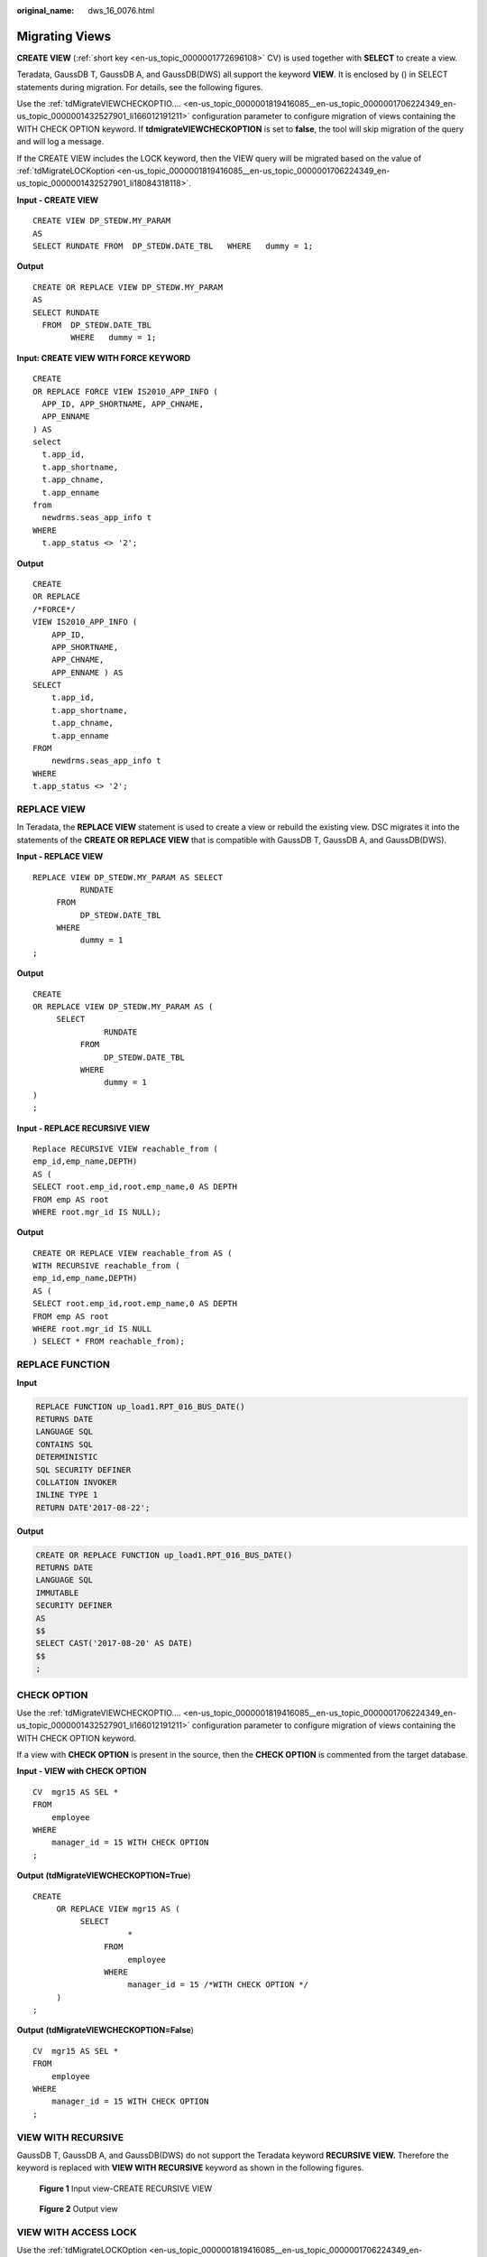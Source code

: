 :original_name: dws_16_0076.html

.. _dws_16_0076:

.. _en-us_topic_0000001819416153:

Migrating Views
===============

**CREATE VIEW** (:ref:`short key <en-us_topic_0000001772696108>` CV) is used together with **SELECT** to create a view.

Teradata, GaussDB T, GaussDB A, and GaussDB(DWS) all support the keyword **VIEW**. It is enclosed by () in SELECT statements during migration. For details, see the following figures.

Use the :ref:`tdMigrateVIEWCHECKOPTIO.... <en-us_topic_0000001819416085__en-us_topic_0000001706224349_en-us_topic_0000001432527901_li166012191211>` configuration parameter to configure migration of views containing the WITH CHECK OPTION keyword. If **tdmigrateVIEWCHECKOPTION** is set to **false**, the tool will skip migration of the query and will log a message.

If the CREATE VIEW includes the LOCK keyword, then the VIEW query will be migrated based on the value of :ref:`tdMigrateLOCKoption <en-us_topic_0000001819416085__en-us_topic_0000001706224349_en-us_topic_0000001432527901_li18084318118>`.

**Input - CREATE VIEW**

::

   CREATE VIEW DP_STEDW.MY_PARAM
   AS
   SELECT RUNDATE FROM  DP_STEDW.DATE_TBL   WHERE   dummy = 1;

**Output**

::

   CREATE OR REPLACE VIEW DP_STEDW.MY_PARAM
   AS
   SELECT RUNDATE
     FROM  DP_STEDW.DATE_TBL
           WHERE   dummy = 1;

**Input: CREATE VIEW WITH FORCE KEYWORD**

::

   CREATE
   OR REPLACE FORCE VIEW IS2010_APP_INFO (
     APP_ID, APP_SHORTNAME, APP_CHNAME,
     APP_ENNAME
   ) AS
   select
     t.app_id,
     t.app_shortname,
     t.app_chname,
     t.app_enname
   from
     newdrms.seas_app_info t
   WHERE
     t.app_status <> '2';

**Output**

::

   CREATE
   OR REPLACE
   /*FORCE*/
   VIEW IS2010_APP_INFO (
       APP_ID,
       APP_SHORTNAME,
       APP_CHNAME,
       APP_ENNAME ) AS
   SELECT
       t.app_id,
       t.app_shortname,
       t.app_chname,
       t.app_enname
   FROM
       newdrms.seas_app_info t
   WHERE
   t.app_status <> '2';

.. _en-us_topic_0000001819416153__en-us_topic_0000001706224093_en-us_topic_0000001434790465_section920213323511:

REPLACE VIEW
------------

In Teradata, the **REPLACE VIEW** statement is used to create a view or rebuild the existing view. DSC migrates it into the statements of the **CREATE OR REPLACE VIEW** that is compatible with GaussDB T, GaussDB A, and GaussDB(DWS).

**Input - REPLACE VIEW**

::

   REPLACE VIEW DP_STEDW.MY_PARAM AS SELECT
             RUNDATE
        FROM
             DP_STEDW.DATE_TBL
        WHERE
             dummy = 1
   ;

**Output**

::

   CREATE
   OR REPLACE VIEW DP_STEDW.MY_PARAM AS (
        SELECT
                  RUNDATE
             FROM
                  DP_STEDW.DATE_TBL
             WHERE
                  dummy = 1
   )
   ;

**Input - REPLACE RECURSIVE VIEW**

::

   Replace RECURSIVE VIEW reachable_from (
   emp_id,emp_name,DEPTH)
   AS (
   SELECT root.emp_id,root.emp_name,0 AS DEPTH
   FROM emp AS root
   WHERE root.mgr_id IS NULL);

**Output**

::

   CREATE OR REPLACE VIEW reachable_from AS (
   WITH RECURSIVE reachable_from (
   emp_id,emp_name,DEPTH)
   AS (
   SELECT root.emp_id,root.emp_name,0 AS DEPTH
   FROM emp AS root
   WHERE root.mgr_id IS NULL
   ) SELECT * FROM reachable_from);

REPLACE FUNCTION
----------------

**Input**

.. code-block::

   REPLACE FUNCTION up_load1.RPT_016_BUS_DATE()
   RETURNS DATE
   LANGUAGE SQL
   CONTAINS SQL
   DETERMINISTIC
   SQL SECURITY DEFINER
   COLLATION INVOKER
   INLINE TYPE 1
   RETURN DATE'2017-08-22';

**Output**

.. code-block::

   CREATE OR REPLACE FUNCTION up_load1.RPT_016_BUS_DATE()
   RETURNS DATE
   LANGUAGE SQL
   IMMUTABLE
   SECURITY DEFINER
   AS
   $$
   SELECT CAST('2017-08-20' AS DATE)
   $$
   ;

.. _en-us_topic_0000001819416153__en-us_topic_0000001706224093_en-us_topic_0000001434790465_section626052234019:

CHECK OPTION
------------

Use the :ref:`tdMigrateVIEWCHECKOPTIO.... <en-us_topic_0000001819416085__en-us_topic_0000001706224349_en-us_topic_0000001432527901_li166012191211>` configuration parameter to configure migration of views containing the WITH CHECK OPTION keyword.

If a view with **CHECK OPTION** is present in the source, then the **CHECK OPTION** is commented from the target database.

**Input - VIEW with CHECK OPTION**

::

   CV  mgr15 AS SEL *
   FROM
       employee
   WHERE
       manager_id = 15 WITH CHECK OPTION
   ;

**Output** **(tdMigrateVIEWCHECKOPTION=True**)

::

   CREATE
        OR REPLACE VIEW mgr15 AS (
             SELECT
                       *
                  FROM
                       employee
                  WHERE
                       manager_id = 15 /*WITH CHECK OPTION */
        )
   ;

**Output** **(tdMigrateVIEWCHECKOPTION=False**)

::

   CV  mgr15 AS SEL *
   FROM
       employee
   WHERE
       manager_id = 15 WITH CHECK OPTION
   ;

.. _en-us_topic_0000001819416153__en-us_topic_0000001706224093_en-us_topic_0000001434790465_section101871839202310:

VIEW WITH RECURSIVE
-------------------

GaussDB T, GaussDB A, and GaussDB(DWS) do not support the Teradata keyword **RECURSIVE VIEW.** Therefore the keyword is replaced with **VIEW WITH RECURSIVE** keyword as shown in the following figures.


.. figure:: /_static/images/en-us_image_0000001434809241.png
   :alt: **Figure 1** Input view-CREATE RECURSIVE VIEW

   **Figure 1** Input view-CREATE RECURSIVE VIEW


.. figure:: /_static/images/en-us_image_0000001384569256.png
   :alt: **Figure 2** Output view

   **Figure 2** Output view

.. _en-us_topic_0000001819416153__en-us_topic_0000001706224093_en-us_topic_0000001434790465_section11504125643219:

VIEW WITH ACCESS LOCK
---------------------

Use the :ref:`tdMigrateLOCKOption <en-us_topic_0000001819416085__en-us_topic_0000001706224349_en-us_topic_0000001432527901_li18084318118>` configuration parameter to configure migration of query containing the LOCK keyword. If **tdMigrateLOCKOption** is set to **false**, the tool will skip migration of the query and will log a message.

**Input - VIEW** **with ACCESS LOCK**

::

   CREATE OR REPLACE VIEW DP_SVMEDW.S_LCR_909_001_LCRLOAN
    AS
    LOCK TABLE DP_STEDW.S_LCR_909_001_LCRLOAN FOR ACCESS  FOR ACCESS
    ( SELECT RUN_ID, PRODUCT_ID, CURRENCY
               , CASHFLOW, ENTITY, LCR
               , TIME_BUCKET, MT, Ctl_Id
               , File_Id, Business_Date
         FROM DP_STEDW.S_LCR_909_001_LCRLOAN ) ;

**Output**

::

   CREATE OR REPLACE VIEW DP_SVMEDW.S_LCR_909_001_LCRLOAN
    AS
   /* LOCK TABLE DP_STEDW.S_LCR_909_001_LCRLOAN FOR ACCESS */
    ( SELECT RUN_ID, PRODUCT_ID, CURRENCY
               , CASHFLOW, ENTITY, LCR
               , TIME_BUCKET, MT, Ctl_Id
               , File_Id, Business_Date
         FROM DP_STEDW.S_LCR_909_001_LCRLOAN ) ;

**dbc.columnsV**

+------------------------------------------------------------------------------------------------------------------------------------------------------------------------------------------------------------------------------------------------------------------------------------------------------------------------------------------------------------------------------------------------------------------------------------------------------------------------------------------------------------------------------------------------------------------------------------------------------------------------------------------------------------------------------------------------------------------------------------------------------------------------------------------------------------------------------------------------------------------------------------------------------------------------------------------------------------------------------------------------------------------------------------------------------------------------------------------------------------------------------------------------------------------------------------------------------------------------------------------------------+------------------------------------------------------------------------------------------------------------------------------------------------------------------------------------------------------------------------------------------------------------------------------------------------------------------------------------------------------------------------------------------------------------------------------------------------------------------------------------------------------------------------------------------------------------------------------------------------------------------------------------------------------------------------------------------------------------------------------------------------------------------------------------------------------------------------------------------------------------------------------------------------------------------------------------------------------------------------------------------------------------------------------------------------------------------------------------------------------------------------------------------------------------------------------------------------------------------------------------------------------------------------------------------------------------------------------------------------------------------------------------------------------------------------------------------------------------------------------------------------------------------------------------------------------------------------------------------------------------------------------------------------------------------------------------------------------------------------------------------------------------------------------------------------------------------------------------------------------------------------------------------------+
| .. code-block::                                                                                                                                                                                                                                                                                                                                                                                                                                                                                                                                                                                                                                                                                                                                                                                                                                                                                                                                                                                                                                                                                                                                                                                                                                      | .. code-block::                                                                                                                                                                                                                                                                                                                                                                                                                                                                                                                                                                                                                                                                                                                                                                                                                                                                                                                                                                                                                                                                                                                                                                                                                                                                                                                                                                                                                                                                                                                                                                                                                                                                                                                                                                                                                                                                                |
|                                                                                                                                                                                                                                                                                                                                                                                                                                                                                                                                                                                                                                                                                                                                                                                                                                                                                                                                                                                                                                                                                                                                                                                                                                                      |                                                                                                                                                                                                                                                                                                                                                                                                                                                                                                                                                                                                                                                                                                                                                                                                                                                                                                                                                                                                                                                                                                                                                                                                                                                                                                                                                                                                                                                                                                                                                                                                                                                                                                                                                                                                                                                                                                |
|    SELECT A.ColumnName AS V_COLS ,A.columnname ||' ' ||CASE WHEN columnType in ('CF','CV') THEN CASE WHEN columnType='CV' THEN 'VAR' ELSE'' END||'CHAR('||TRIM(columnlength (INT))||') CHARACTER SET LATIN'|| CASE WHEN UpperCaseFlag='N' THEN' NOT' ELSE'' END ||' CASESPECIFIC' WHEN columnType='DA' THEN 'DATE' WHEN columnType='TS' THEN 'TIMESTAMP(' || TRIM(DecimalFractionalDigits)||')' WHEN columnType='AT' THEN 'TIME('|| TRIM(DecimalFractionalDigits)||')' WHEN columnType='I' THEN 'INTEGER' WHEN columnType='I1' THEN 'BYTEINT' WHEN columnType='I2' THEN 'SMALLINT' WHEN columnType='I8' THEN 'BIGINT' WHEN columnType='D' THEN 'DECIMAL('||TRIM(DecimalTotalDigits)||','||TRIM(DecimalFractionalDigits)||')' ELSE 'Unknown' END||CASE WHEN Nullable='Y' THEN'' ELSE' NOT NULL' END||'0A'XC AS V_ColT - ,B.ColumnName AS V_PICol -- obtains the primary index FROM dbc.columnsV A LEFT JOIN dbc.IndicesV B ON A.columnName = B.columnName AND B.IndexType IN ('Q','P') AND B.DatabaseName = '${V_TDDLDB}' AND B.tablename='${TARGET_TABLE}' WHERE A.databasename='${V_TDDLDB}' AND A.tablename = '${TARGET_TABLE}' AND A.columnname NOT IN ( 'ETL_JOB_NAME' ,'ETL_TX_DATE' ,'ETL_PROC_DATE' )ORDER BY A.columnid of the target table. |    D DECLARE lv_mig_V_COLS   TEXT;         lv_mig_V_ColT        TEXT;         lv_mig_V_PICol       TEXT; BEGIN SELECT STRING_AGG(A.ColumnName, ',')                   , STRING_AGG(A.columnname  || ' ' ||CASE WHEN columnType in ('CF','CV')                                       THEN CASE WHEN columnType='CV' THEN 'VAR' ELSE ''             END||'CHAR('||TRIM(mig_td_ext.mig_fn_castasint(columnlength))||                 ') /*CHARACTER SET LATIN*/'||                   CASE WHEN UpperCaseFlag='N'                      THEN ' NOT' ELSE ''                   END || ' /*CASESPECIFIC*/'                                  WHEN columnType='DA' THEN 'DATE'                                  WHEN columnType='TS' THEN 'TIMESTAMP(' || TRIM(DecimalFractionalDigits)||')'                                  WHEN columnType='AT' THEN 'TIME('|| TRIM(DecimalFractionalDigits)||')'                                  WHEN columnType='I' THEN 'INTEGER'                                  WHEN columnType='I1' THEN 'BYTEINT'                                  WHEN columnType='I2' THEN 'SMALLINT'                                  WHEN columnType='I8' THEN 'BIGINT'                                  WHEN columnType='D' THEN 'DECIMAL('||TRIM(DecimalTotalDigits)||','||TRIM(DecimalFractionalDigits)||')'                                  ELSE 'Unknown'                              END||CASE WHEN Nullable='Y'        THEN '' ELSE ' NOT NULL' END||E'\x0A', ',')                  , STRING_AGG(B.ColumnName, ',')                INTO lv_mig_V_COLS, lv_mig_V_ColT, lv_mig_V_PICol FROM mig_td_ext.vw_td_dbc_columnsV A LEFT JOIN mig_td_ext.vw_td_dbc_IndicesV B  ON A.columnName = B.columnName AND B.IndexType IN ('Q','P') AND B.DatabaseName = 'public'  AND B.tablename='emp2' WHERE A.databasename='public' AND A.tablename = 'emp2'; -- ORDER BY A.columnid; END; /  |
+------------------------------------------------------------------------------------------------------------------------------------------------------------------------------------------------------------------------------------------------------------------------------------------------------------------------------------------------------------------------------------------------------------------------------------------------------------------------------------------------------------------------------------------------------------------------------------------------------------------------------------------------------------------------------------------------------------------------------------------------------------------------------------------------------------------------------------------------------------------------------------------------------------------------------------------------------------------------------------------------------------------------------------------------------------------------------------------------------------------------------------------------------------------------------------------------------------------------------------------------------+------------------------------------------------------------------------------------------------------------------------------------------------------------------------------------------------------------------------------------------------------------------------------------------------------------------------------------------------------------------------------------------------------------------------------------------------------------------------------------------------------------------------------------------------------------------------------------------------------------------------------------------------------------------------------------------------------------------------------------------------------------------------------------------------------------------------------------------------------------------------------------------------------------------------------------------------------------------------------------------------------------------------------------------------------------------------------------------------------------------------------------------------------------------------------------------------------------------------------------------------------------------------------------------------------------------------------------------------------------------------------------------------------------------------------------------------------------------------------------------------------------------------------------------------------------------------------------------------------------------------------------------------------------------------------------------------------------------------------------------------------------------------------------------------------------------------------------------------------------------------------------------------+
